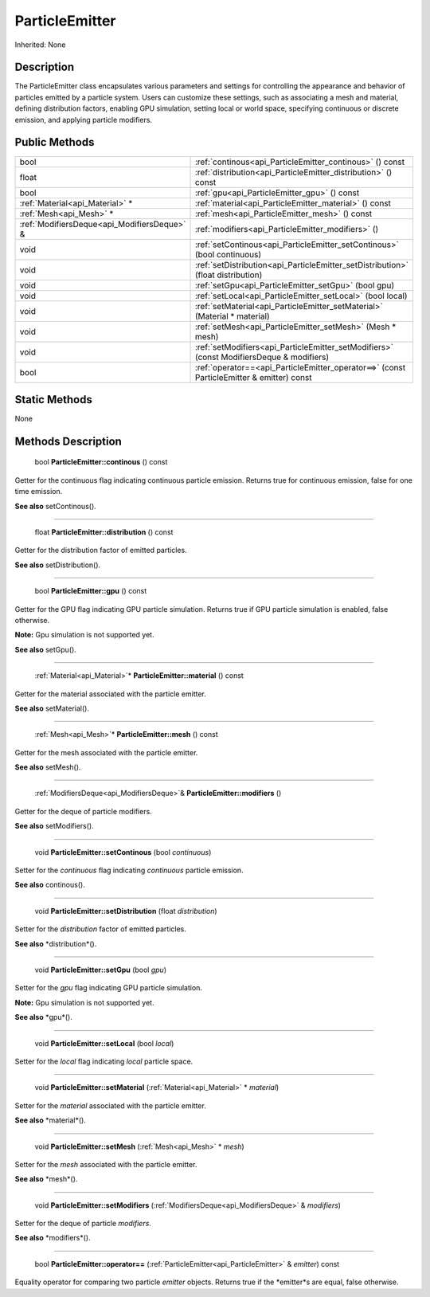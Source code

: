 .. _api_ParticleEmitter:

ParticleEmitter
===============

Inherited: None

.. _api_ParticleEmitter_description:

Description
-----------

The ParticleEmitter class encapsulates various parameters and settings for controlling the appearance and behavior of particles emitted by a particle system. Users can customize these settings, such as associating a mesh and material, defining distribution factors, enabling GPU simulation, setting local or world space, specifying continuous or discrete emission, and applying particle modifiers.



.. _api_ParticleEmitter_public:

Public Methods
--------------

+----------------------------------------------+-------------------------------------------------------------------------------------------+
|                                         bool | :ref:`continous<api_ParticleEmitter_continous>` () const                                  |
+----------------------------------------------+-------------------------------------------------------------------------------------------+
|                                        float | :ref:`distribution<api_ParticleEmitter_distribution>` () const                            |
+----------------------------------------------+-------------------------------------------------------------------------------------------+
|                                         bool | :ref:`gpu<api_ParticleEmitter_gpu>` () const                                              |
+----------------------------------------------+-------------------------------------------------------------------------------------------+
|              :ref:`Material<api_Material>` * | :ref:`material<api_ParticleEmitter_material>` () const                                    |
+----------------------------------------------+-------------------------------------------------------------------------------------------+
|                      :ref:`Mesh<api_Mesh>` * | :ref:`mesh<api_ParticleEmitter_mesh>` () const                                            |
+----------------------------------------------+-------------------------------------------------------------------------------------------+
|  :ref:`ModifiersDeque<api_ModifiersDeque>` & | :ref:`modifiers<api_ParticleEmitter_modifiers>` ()                                        |
+----------------------------------------------+-------------------------------------------------------------------------------------------+
|                                         void | :ref:`setContinous<api_ParticleEmitter_setContinous>` (bool  continuous)                  |
+----------------------------------------------+-------------------------------------------------------------------------------------------+
|                                         void | :ref:`setDistribution<api_ParticleEmitter_setDistribution>` (float  distribution)         |
+----------------------------------------------+-------------------------------------------------------------------------------------------+
|                                         void | :ref:`setGpu<api_ParticleEmitter_setGpu>` (bool  gpu)                                     |
+----------------------------------------------+-------------------------------------------------------------------------------------------+
|                                         void | :ref:`setLocal<api_ParticleEmitter_setLocal>` (bool  local)                               |
+----------------------------------------------+-------------------------------------------------------------------------------------------+
|                                         void | :ref:`setMaterial<api_ParticleEmitter_setMaterial>` (Material * material)                 |
+----------------------------------------------+-------------------------------------------------------------------------------------------+
|                                         void | :ref:`setMesh<api_ParticleEmitter_setMesh>` (Mesh * mesh)                                 |
+----------------------------------------------+-------------------------------------------------------------------------------------------+
|                                         void | :ref:`setModifiers<api_ParticleEmitter_setModifiers>` (const ModifiersDeque & modifiers)  |
+----------------------------------------------+-------------------------------------------------------------------------------------------+
|                                         bool | :ref:`operator==<api_ParticleEmitter_operator==>` (const ParticleEmitter & emitter) const |
+----------------------------------------------+-------------------------------------------------------------------------------------------+



.. _api_ParticleEmitter_static:

Static Methods
--------------

None

.. _api_ParticleEmitter_methods:

Methods Description
-------------------

.. _api_ParticleEmitter_continous:

 bool **ParticleEmitter::continous** () const

Getter for the continuous flag indicating continuous particle emission. Returns true for continuous emission, false for one time emission.

**See also** setContinous().

----

.. _api_ParticleEmitter_distribution:

 float **ParticleEmitter::distribution** () const

Getter for the distribution factor of emitted particles.

**See also** setDistribution().

----

.. _api_ParticleEmitter_gpu:

 bool **ParticleEmitter::gpu** () const

Getter for the GPU flag indicating GPU particle simulation. Returns true if GPU particle simulation is enabled, false otherwise.

**Note:** Gpu simulation is not supported yet.

**See also** setGpu().

----

.. _api_ParticleEmitter_material:

 :ref:`Material<api_Material>`* **ParticleEmitter::material** () const

Getter for the material associated with the particle emitter.

**See also** setMaterial().

----

.. _api_ParticleEmitter_mesh:

 :ref:`Mesh<api_Mesh>`* **ParticleEmitter::mesh** () const

Getter for the mesh associated with the particle emitter.

**See also** setMesh().

----

.. _api_ParticleEmitter_modifiers:

 :ref:`ModifiersDeque<api_ModifiersDeque>`& **ParticleEmitter::modifiers** ()

Getter for the deque of particle modifiers.

**See also** setModifiers().

----

.. _api_ParticleEmitter_setContinous:

 void **ParticleEmitter::setContinous** (bool  *continuous*)

Setter for the *continuous* flag indicating *continuous* particle emission.

**See also** continous().

----

.. _api_ParticleEmitter_setDistribution:

 void **ParticleEmitter::setDistribution** (float  *distribution*)

Setter for the *distribution* factor of emitted particles.

**See also** *distribution*().

----

.. _api_ParticleEmitter_setGpu:

 void **ParticleEmitter::setGpu** (bool  *gpu*)

Setter for the *gpu* flag indicating GPU particle simulation.

**Note:** Gpu simulation is not supported yet.

**See also** *gpu*().

----

.. _api_ParticleEmitter_setLocal:

 void **ParticleEmitter::setLocal** (bool  *local*)

Setter for the *local* flag indicating *local* particle space.

----

.. _api_ParticleEmitter_setMaterial:

 void **ParticleEmitter::setMaterial** (:ref:`Material<api_Material>` * *material*)

Setter for the *material* associated with the particle emitter.

**See also** *material*().

----

.. _api_ParticleEmitter_setMesh:

 void **ParticleEmitter::setMesh** (:ref:`Mesh<api_Mesh>` * *mesh*)

Setter for the *mesh* associated with the particle emitter.

**See also** *mesh*().

----

.. _api_ParticleEmitter_setModifiers:

 void **ParticleEmitter::setModifiers** (:ref:`ModifiersDeque<api_ModifiersDeque>` & *modifiers*)

Setter for the deque of particle *modifiers*.

**See also** *modifiers*().

----

.. _api_ParticleEmitter_operator==:

 bool **ParticleEmitter::operator==** (:ref:`ParticleEmitter<api_ParticleEmitter>` & *emitter*) const

Equality operator for comparing two particle *emitter* objects. Returns true if the *emitter*s are equal, false otherwise.


